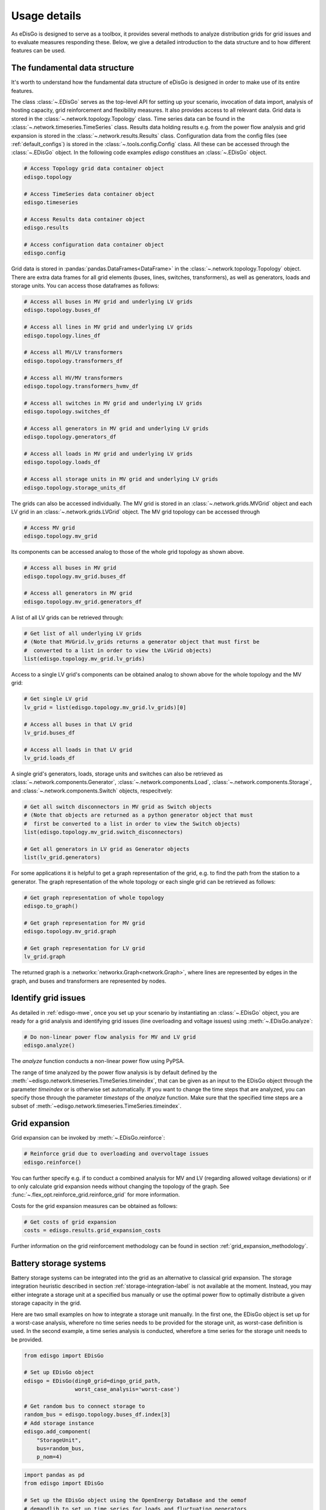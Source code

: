 .. _usage-details:

Usage details
=============

As eDisGo is designed to serve as a toolbox, it provides several methods to
analyze distribution grids for grid issues and to evaluate measures responding these.
Below, we give a detailed introduction to the data structure and to how different
features can be used.

The fundamental data structure
------------------------------

It's worth to understand how the fundamental data structure of eDisGo is
designed in order to make use of its entire features.

The class :class:`~.EDisGo` serves as the top-level API for
setting up your scenario, invocation of data import, analysis of hosting
capacity, grid reinforcement and flexibility measures. It also provides
access to all relevant data.
Grid data is stored in the :class:`~.network.topology.Topology` class.
Time series data can be found in the :class:`~.network.timeseries.TimeSeries`
class. Results data holding results e.g. from the power flow analysis and grid
expansion is stored in the :class:`~.network.results.Results` class.
Configuration data from the config files (see :ref:`default_configs`) is stored
in the :class:`~.tools.config.Config` class.
All these can be accessed through the :class:`~.EDisGo` object. In the following
code examples `edisgo` constitues an :class:`~.EDisGo` object.

.. code-block:: python


    # Access Topology grid data container object
    edisgo.topology

    # Access TimeSeries data container object
    edisgo.timeseries

    # Access Results data container object
    edisgo.results

    # Access configuration data container object
    edisgo.config

Grid data is stored in :pandas:`pandas.DataFrames<DataFrame>`
in the :class:`~.network.topology.Topology` object.
There are extra data frames for all
grid elements (buses, lines, switches, transformers), as well as generators,
loads and storage units.
You can access those dataframes as follows:

.. code-block:: python

    # Access all buses in MV grid and underlying LV grids
    edisgo.topology.buses_df

    # Access all lines in MV grid and underlying LV grids
    edisgo.topology.lines_df

    # Access all MV/LV transformers
    edisgo.topology.transformers_df

    # Access all HV/MV transformers
    edisgo.topology.transformers_hvmv_df

    # Access all switches in MV grid and underlying LV grids
    edisgo.topology.switches_df

    # Access all generators in MV grid and underlying LV grids
    edisgo.topology.generators_df

    # Access all loads in MV grid and underlying LV grids
    edisgo.topology.loads_df

    # Access all storage units in MV grid and underlying LV grids
    edisgo.topology.storage_units_df

The grids can also be accessed individually. The MV grid is stored in an
:class:`~.network.grids.MVGrid` object and each LV grid in an
:class:`~.network.grids.LVGrid` object.
The MV grid topology can be accessed through

.. code-block:: python

    # Access MV grid
    edisgo.topology.mv_grid

Its components can be accessed analog to those of the whole grid topology as shown above.

.. code-block:: python

    # Access all buses in MV grid
    edisgo.topology.mv_grid.buses_df

    # Access all generators in MV grid
    edisgo.topology.mv_grid.generators_df

A list of all LV grids can be retrieved through:

.. code-block:: python

    # Get list of all underlying LV grids
    # (Note that MVGrid.lv_grids returns a generator object that must first be
    #  converted to a list in order to view the LVGrid objects)
    list(edisgo.topology.mv_grid.lv_grids)

Access to a single LV grid's components can be obtained analog to shown above for
the whole topology and the MV grid:

.. code-block:: python

    # Get single LV grid
    lv_grid = list(edisgo.topology.mv_grid.lv_grids)[0]

    # Access all buses in that LV grid
    lv_grid.buses_df

    # Access all loads in that LV grid
    lv_grid.loads_df

A single grid's generators, loads, storage units and switches can also be
retrieved as :class:`~.network.components.Generator`,
:class:`~.network.components.Load`, :class:`~.network.components.Storage`, and
:class:`~.network.components.Switch` objects, respecitvely:

.. code-block:: python

    # Get all switch disconnectors in MV grid as Switch objects
    # (Note that objects are returned as a python generator object that must
    #  first be converted to a list in order to view the Switch objects)
    list(edisgo.topology.mv_grid.switch_disconnectors)

    # Get all generators in LV grid as Generator objects
    list(lv_grid.generators)

For some applications it is helpful to get a graph representation of the grid,
e.g. to find the path from the station to a generator. The graph representation
of the whole topology or each single grid can be retrieved as follows:

.. code-block:: python

    # Get graph representation of whole topology
    edisgo.to_graph()

    # Get graph representation for MV grid
    edisgo.topology.mv_grid.graph

    # Get graph representation for LV grid
    lv_grid.graph

The returned graph is a :networkx:`networkx.Graph<network.Graph>`, where lines are represented
by edges in the graph, and buses and transformers are represented by nodes.

Identify grid issues
--------------------

As detailed in :ref:`edisgo-mwe`, once you set up your scenario by instantiating an
:class:`~.EDisGo` object, you are ready for a grid analysis and identifying grid
issues (line overloading and voltage issues) using :meth:`~.EDisGo.analyze`:

.. code-block:: python

    # Do non-linear power flow analysis for MV and LV grid
    edisgo.analyze()

The `analyze` function conducts a non-linear power flow using PyPSA.

The range of time analyzed by the power flow analysis is by default defined by the
:meth:`~edisgo.network.timeseries.TimeSeries.timeindex`, that can be given
as an input to the EDisGo object through the parameter `timeindex` or is
otherwise set automatically. If you want to change
the time steps that are analyzed, you can specify those through the parameter
*timesteps* of the `analyze` function.
Make sure that the specified time steps are a subset of
:meth:`~edisgo.network.timeseries.TimeSeries.timeindex`.

Grid expansion
--------------

Grid expansion can be invoked by :meth:`~.EDisGo.reinforce`:

.. code-block:: python

    # Reinforce grid due to overloading and overvoltage issues
    edisgo.reinforce()

You can further specify e.g. if to conduct a combined analysis for MV and LV
(regarding allowed voltage deviations) or if to only calculate grid expansion
needs without changing the topology of the graph. See
:func:`~.flex_opt.reinforce_grid.reinforce_grid` for more information.

Costs for the grid expansion measures can be obtained as follows:

.. code-block:: python

    # Get costs of grid expansion
    costs = edisgo.results.grid_expansion_costs

Further information on the grid reinforcement methodology can be found in section
:ref:`grid_expansion_methodology`.

Battery storage systems
------------------------

Battery storage systems can be integrated into the grid as an alternative to
classical grid expansion.
The storage integration heuristic described in section
:ref:`storage-integration-label` is not available at the moment. Instead, you
may either integrate a storage unit at a specified bus manually or use the
optimal power flow to optimally distribute a given storage capacity in the grid.

Here are two small examples on how to integrate a storage unit manually. In the
first one, the EDisGo object is set up for a worst-case analysis, wherefore no
time series needs to be provided for the storage unit, as worst-case definition
is used. In the second example, a time series analysis is conducted, wherefore
a time series for the storage unit needs to be provided.

.. code-block:: python

    from edisgo import EDisGo

    # Set up EDisGo object
    edisgo = EDisGo(ding0_grid=dingo_grid_path,
                    worst_case_analysis='worst-case')

    # Get random bus to connect storage to
    random_bus = edisgo.topology.buses_df.index[3]
    # Add storage instance
    edisgo.add_component(
        "StorageUnit",
        bus=random_bus,
        p_nom=4)

.. code-block:: python

    import pandas as pd
    from edisgo import EDisGo

    # Set up the EDisGo object using the OpenEnergy DataBase and the oemof
    # demandlib to set up time series for loads and fluctuating generators
    # (time series for dispatchable generators need to be provided)
    timeindex = pd.date_range('1/1/2011', periods=4, freq='H')
    timeseries_generation_dispatchable = pd.DataFrame(
        {'biomass': [1] * len(timeindex),
         'coal': [1] * len(timeindex),
         'other': [1] * len(timeindex)
         },
        index=timeindex)
    edisgo = EDisGo(
        ding0_grid='ding0_example_grid',
        generator_scenario='ego100',
        timeseries_load='demandlib',
        timeseries_generation_fluctuating='oedb',
        timeseries_generation_dispatchable=timeseries_generation_dispatchable,
        timeindex=timeindex)

    # Get random bus to connect storage to
    random_bus = edisgo.topology.buses_df.index[3]
    # Add storage instance
    edisgo.add_component(
        "StorageUnit",
        bus=random_bus,
        p_nom=4,
        ts_active_power=pd.Series(
            [-3.4, 2.5, -3.4, 2.5],
            index=edisgo.timeseries.timeindex))

Following is an example on how to use the OPF to find the optimal storage
positions in the grid with regard to grid expansion costs. Storage operation
is optimized at the same time. The example uses the same EDisGo instance as
above. A total storage capacity of 10 MW is distributed in the grid. `storage_buses`
can be used to specify certain buses storage units may be connected to.
This does not need to be provided but will speed up the optimization.

.. code-block:: python

    random_bus = edisgo.topology.buses_df.index[3:13]
    edisgo.perform_mp_opf(
        timesteps=period,
        scenario="storage",
        storage_units=True,
        storage_buses=busnames,
        total_storage_capacity=10.0,
        results_path=results_path)

Curtailment
-----------

The curtailment function is used to spatially distribute the power that is to be curtailed.
The two heuristics `feedin-proportional` and `voltage-based`, in detail explained
in section :ref:`curtailment_in_detail-label`, are currently not available.
Instead you may use the optimal power flow to find the optimal generator
curtailment with regard to minimizing grid expansion costs for given
curtailment requirements. The following example again uses the EDisGo object
from above.

.. code-block:: python

    edisgo.perform_mp_opf(
        timesteps=period,
        scenario='curtailment',
        results_path=results_path,
        curtailment_requirement=True,
        curtailment_requirement_series=[10, 20, 15, 0])

Plots
----------------

EDisGo provides a bunch of predefined plots to e.g. plot the MV grid topology,
line loading and node voltages in the MV grid or as a histograms.

.. code-block:: python

    # plot MV grid topology on a map
    edisgo.plot_mv_grid_topology()

    # plot grid expansion costs for lines in the MV grid and stations on a map
    edisgo.plot_mv_grid_expansion_costs()

    # plot voltage histogram
    edisgo.histogram_voltage()

See :class:`~.EDisGo` class for more plots and plotting options.

Results
----------------

Results such as voltages at nodes and line loading from the power flow analysis as well as
grid extension costs are provided through the :class:`~.network.results.Results` class
and can be accessed the following way:

.. code-block:: python

    edisgo.results

Get voltages at nodes from :meth:`~.network.results.Results.v_res`
and line loading from :meth:`~.network.results.Results.s_res` or
:attr:`~.network.results.Results.i_res`.
:attr:`~.network.results.Results.equipment_changes` holds details about measures
performed during grid extension. Associated costs can be obtained through
:attr:`~.network.results.Results.grid_expansion_costs`.
Flexibility measures may not entirely resolve all issues.
These unresolved issues are listed in :attr:`~.network.results.Results.unresolved_issues`.

Results can be saved to csv files with:

.. code-block:: python

    edisgo.results.save('path/to/results/directory/')

See :meth:`~.network.results.Results.save` for more information.